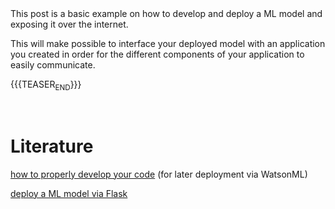 #+BEGIN_COMMENT
.. title: Deploy a ML Model leveraging WatsonML
.. slug: deploy-a-ml-model-leveraging-watsonml
.. date: 2020-02-05 14:48:43 UTC+01:00
.. tags: 
.. category: 
.. link: 
.. description: 
.. type: text
.. status: private
#+END_COMMENT


#+BEGIN_EXPORT html
<br>
<br>
#+END_EXPORT

This post is a basic example on how to develop and deploy a ML model
and exposing it over the internet.

This will make possible to interface your deployed model with an
application you created in order for the different components of your
application to easily communicate.

{{{TEASER_END}}}

#+BEGIN_EXPORT html
<br>
#+END_EXPORT

* Literature

[[https://dataplatform.cloud.ibm.com/docs/content/wsj/analyze-data/ml-functions.html][how to properly develop your code]] (for later deployment via WatsonML)

[[https://www.analyticsvidhya.com/blog/2017/09/machine-learning-models-as-apis-using-flask/][deploy a ML model via Flask]]




